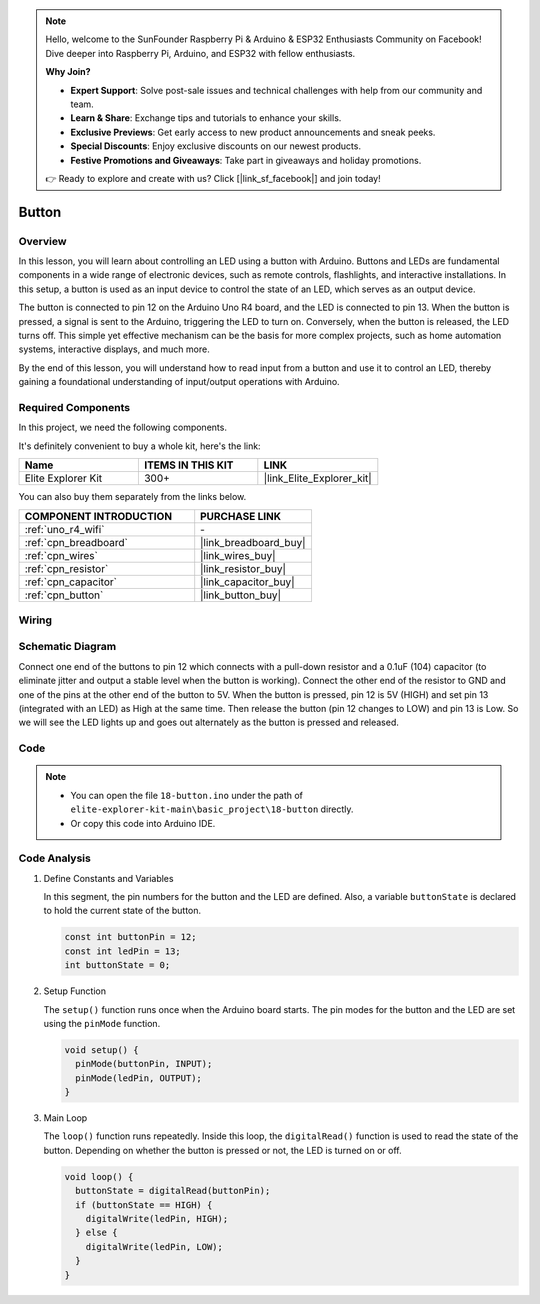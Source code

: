 .. note::

    Hello, welcome to the SunFounder Raspberry Pi & Arduino & ESP32 Enthusiasts Community on Facebook! Dive deeper into Raspberry Pi, Arduino, and ESP32 with fellow enthusiasts.

    **Why Join?**

    - **Expert Support**: Solve post-sale issues and technical challenges with help from our community and team.
    - **Learn & Share**: Exchange tips and tutorials to enhance your skills.
    - **Exclusive Previews**: Get early access to new product announcements and sneak peeks.
    - **Special Discounts**: Enjoy exclusive discounts on our newest products.
    - **Festive Promotions and Giveaways**: Take part in giveaways and holiday promotions.

    👉 Ready to explore and create with us? Click [|link_sf_facebook|] and join today!

.. _basic_button:

Button
==========================

.. https://docs.sunfounder.com/projects/r4-basic-kit/en/latest/projects/controlling_led_by_button_uno.html#button-uno


Overview
----------------

In this lesson, you will learn about controlling an LED using a button with Arduino. Buttons and LEDs are fundamental components in a wide range of electronic devices, such as remote controls, flashlights, and interactive installations. In this setup, a button is used as an input device to control the state of an LED, which serves as an output device.

The button is connected to pin 12 on the Arduino Uno R4 board, and the LED is connected to pin 13. When the button is pressed, a signal is sent to the Arduino, triggering the LED to turn on. Conversely, when the button is released, the LED turns off. This simple yet effective mechanism can be the basis for more complex projects, such as home automation systems, interactive displays, and much more.

By the end of this lesson, you will understand how to read input from a button and use it to control an LED, thereby gaining a foundational understanding of input/output operations with Arduino.

Required Components
-------------------------

In this project, we need the following components. 

It's definitely convenient to buy a whole kit, here's the link: 

.. list-table::
    :widths: 20 20 20
    :header-rows: 1

    *   - Name	
        - ITEMS IN THIS KIT
        - LINK
    *   - Elite Explorer Kit
        - 300+
        - |link_Elite_Explorer_kit|

You can also buy them separately from the links below.

.. list-table::
    :widths: 30 20
    :header-rows: 1

    *   - COMPONENT INTRODUCTION
        - PURCHASE LINK

    *   - :ref:`uno_r4_wifi`
        - \-
    *   - :ref:`cpn_breadboard`
        - |link_breadboard_buy|
    *   - :ref:`cpn_wires`
        - |link_wires_buy|
    *   - :ref:`cpn_resistor`
        - |link_resistor_buy|
    *   - :ref:`cpn_capacitor`
        - |link_capacitor_buy|
    *   - :ref:`cpn_button`
        - |link_button_buy|


Wiring
----------------------

.. image:: img/18-button_bb.png
    :align: center
    :width: 70%


Schematic Diagram
------------------------

Connect one end of the buttons to pin 12 which connects with a pull-down resistor and a 0.1uF (104) capacitor (to eliminate jitter and output a stable level when the button is working). Connect the other end of the resistor to GND and one of the pins at the other end of the button to 5V. When the button is pressed, pin 12 is 5V (HIGH) and set pin 13 (integrated with an LED) as High at the same time. Then release the button (pin 12 changes to LOW) and pin 13 is Low. So we will see the LED lights up and goes out alternately as the button is pressed and released.

.. image:: img/18_button_schematic.png
    :align: center
    :width: 70%


Code
---------------

.. note::

    * You can open the file ``18-button.ino`` under the path of ``elite-explorer-kit-main\basic_project\18-button`` directly.
    * Or copy this code into Arduino IDE.




.. raw:: html

    <iframe src=https://create.arduino.cc/editor/sunfounder01/a710eb54-9447-4542-ac98-c9a7e1ec4256/preview?embed style="height:510px;width:100%;margin:10px 0" frameborder=0></iframe>
    


Code Analysis
-------------------

#. Define Constants and Variables

   In this segment, the pin numbers for the button and the LED are defined. Also, a variable ``buttonState`` is declared to hold the current state of the button.
 
   .. code-block:: arduino
 
     const int buttonPin = 12;
     const int ledPin = 13;
     int buttonState = 0;

#. Setup Function

   The ``setup()`` function runs once when the Arduino board starts. The pin modes for the button and the LED are set using the ``pinMode`` function.
 
   .. code-block:: arduino
 
     void setup() {
       pinMode(buttonPin, INPUT);
       pinMode(ledPin, OUTPUT);
     }

#. Main Loop

   The ``loop()`` function runs repeatedly. Inside this loop, the ``digitalRead()`` function is used to read the state of the button. Depending on whether the button is pressed or not, the LED is turned on or off.
 
   .. code-block:: arduino
 
     void loop() {
       buttonState = digitalRead(buttonPin);
       if (buttonState == HIGH) {
         digitalWrite(ledPin, HIGH);
       } else {
         digitalWrite(ledPin, LOW);
       }
     }